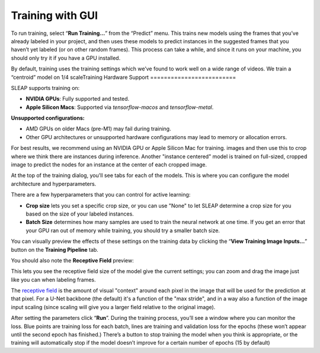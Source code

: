 Training with GUI
=================

To run training, select “**Run Training…**” from the “Predict”
menu. This trains new models using the frames that you’ve already
labeled in your project, and then uses these models to predict instances
in the suggested frames that you haven’t yet labeled (or on other random
frames). This process can take a while, and since it runs on your
machine, you should only try it if you have a GPU installed.

|training-dialog|

By default, training uses the training settings which we’ve found to work
well on a wide range of videos. We train a “centroid” model on 1/4 scaleTraining Hardware Support
=========================

SLEAP supports training on:

- **NVIDIA GPUs**: Fully supported and tested.
- **Apple Silicon Macs**: Supported via `tensorflow-macos` and `tensorflow-metal`.

**Unsupported configurations:**

- AMD GPUs on older Macs (pre-M1) may fail during training.
- Other GPU architectures or unsupported hardware configurations may lead to memory or allocation errors.

For best results, we recommend using an NVIDIA GPU or Apple Silicon Mac for training.
images and then use this to crop where we think there are instances
during inference. Another "instance centered" model is trained on full-sized,
cropped image to predict the nodes for an instance at the center of each cropped
image.

At the top of the training dialog, you'll see tabs for each of the models.
This is where you can configure the model architecture and hyperparameters.

|model|

There are a few hyperparameters that you can control for active
learning:

-  **Crop size** lets you set a specific crop size, or you can use "None" to let
   SLEAP determine a crop size for you based on the size of your labeled
   instances.

-  **Batch Size** determines how many samples are used to train the
   neural network at one time. If you get an error that your GPU ran out
   of memory while training, you should try a smaller batch size.

You can visually preview the effects of these settings on the training
data by clicking the “**View Training Image Inputs…**” button on the
**Training Pipeline** tab.

You should also note the **Receptive Field** preview:

|receptive-field|

This lets you see the receptive field size of the model give the current
settings; you can zoom and drag the image just like you can when labeling frames.

The `receptive field <https://distill.pub/2019/computing-receptive-fields/>`_
is the amount of visual "context" around each pixel in the
image that will be used for the prediction at that pixel.
For a U-Net backbone (the default) it's a function of the
"max stride", and in a way also a function of the image input scaling (since
scaling will give you a larger field relative to the original image).

After setting the parameters click “**Run**”. During the
training process, you’ll see a window where you can monitor the loss.
Blue points are training loss for each batch, lines are training and
validation loss for the epochs (these won’t appear until the second
epoch has finished.) There’s a button to stop training the model when
you think is appropriate, or the training will automatically stop if the
model doesn’t improve for a certain number of epochs (15 by default)


.. |training-dialog| image:: ../_static/training-dialog.jpg
.. |model| image:: ../_static/training-model-dialog.jpg
.. |receptive-field| image:: ../_static/receptive-field.jpg
